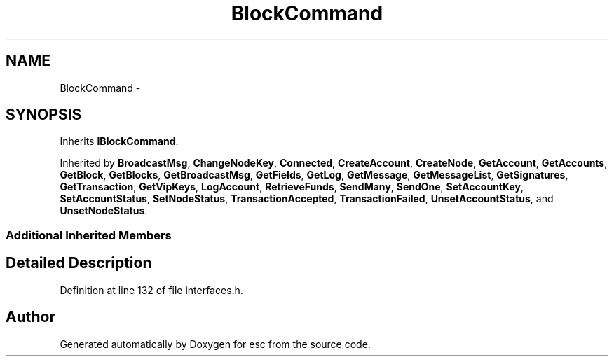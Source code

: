 .TH "BlockCommand" 3 "Wed Jul 4 2018" "esc" \" -*- nroff -*-
.ad l
.nh
.SH NAME
BlockCommand \- 
.SH SYNOPSIS
.br
.PP
.PP
Inherits \fBIBlockCommand\fP\&.
.PP
Inherited by \fBBroadcastMsg\fP, \fBChangeNodeKey\fP, \fBConnected\fP, \fBCreateAccount\fP, \fBCreateNode\fP, \fBGetAccount\fP, \fBGetAccounts\fP, \fBGetBlock\fP, \fBGetBlocks\fP, \fBGetBroadcastMsg\fP, \fBGetFields\fP, \fBGetLog\fP, \fBGetMessage\fP, \fBGetMessageList\fP, \fBGetSignatures\fP, \fBGetTransaction\fP, \fBGetVipKeys\fP, \fBLogAccount\fP, \fBRetrieveFunds\fP, \fBSendMany\fP, \fBSendOne\fP, \fBSetAccountKey\fP, \fBSetAccountStatus\fP, \fBSetNodeStatus\fP, \fBTransactionAccepted\fP, \fBTransactionFailed\fP, \fBUnsetAccountStatus\fP, and \fBUnsetNodeStatus\fP\&.
.SS "Additional Inherited Members"
.SH "Detailed Description"
.PP 
Definition at line 132 of file interfaces\&.h\&.

.SH "Author"
.PP 
Generated automatically by Doxygen for esc from the source code\&.
